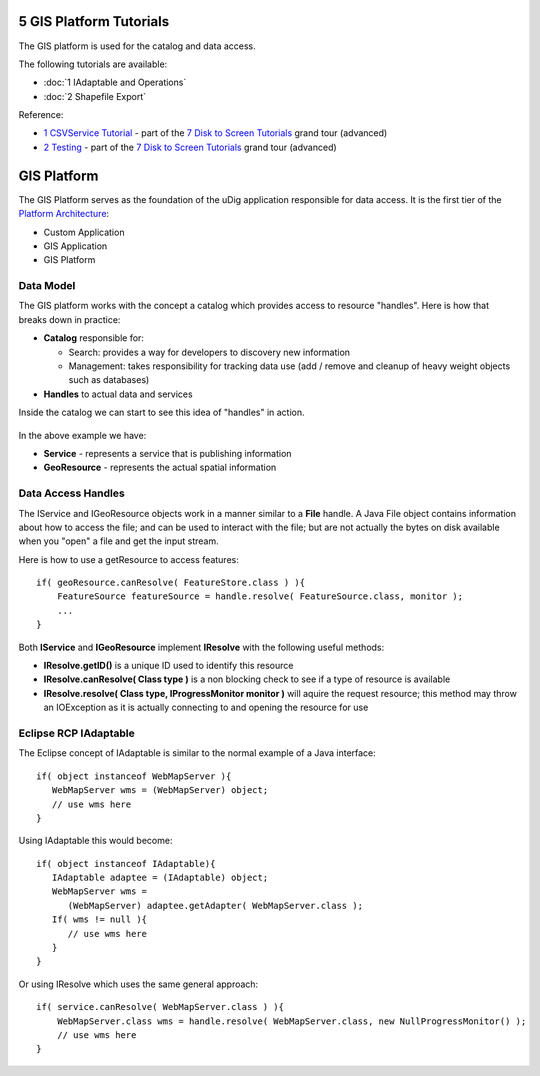5 GIS Platform Tutorials
========================

The GIS platform is used for the catalog and data access.

The following tutorials are available:

* :doc:`1 IAdaptable and Operations`

* :doc:`2 Shapefile Export`


Reference:

-  `1 CSVService Tutorial <1%20CSVService%20Tutorial.html>`_ - part of the `7 Disk to Screen
   Tutorials <7%20Disk%20to%20Screen%20Tutorials.html>`_ grand tour (advanced)
-  `2 Testing <2%20Testing.html>`_ - part of the `7 Disk to Screen
   Tutorials <7%20Disk%20to%20Screen%20Tutorials.html>`_ grand tour (advanced)

GIS Platform
============

The GIS Platform serves as the foundation of the uDig application responsible for data access. It is
the first tier of the `Platform Architecture <3%20Platform%20Architecture.html>`_:

-  Custom Application
-  GIS Application
-  GIS Platform

Data Model
----------

The GIS platform works with the concept a catalog which provides access to resource "handles". Here
is how that breaks down in practice:

-  **Catalog** responsible for:

   -  Search: provides a way for developers to discovery new information
   -  Management: takes responsibility for tracking data use (add / remove and cleanup of heavy
      weight objects such as databases)

-  **Handles** to actual data and services

Inside the catalog we can start to see this idea of "handles" in action.

.. figure:: /images/5_gis_platform_tutorials/CatalogDataModel.jpg
   :align: center
   :alt: 

In the above example we have:

-  **Service** - represents a service that is publishing information
-  **GeoResource** - represents the actual spatial information

Data Access Handles
-------------------

The IService and IGeoResource objects work in a manner similar to a **File** handle. A Java File
object contains information about how to access the file; and can be used to interact with the file;
but are not actually the bytes on disk available when you "open" a file and get the input stream.

Here is how to use a getResource to access features:

::

    if( geoResource.canResolve( FeatureStore.class ) ){
        FeatureSource featureSource = handle.resolve( FeatureSource.class, monitor );
        ...
    }

Both **IService** and **IGeoResource** implement **IResolve** with the following useful methods:

-  **IResolve.getID()** is a unique ID used to identify this resource
-  **IResolve.canResolve( Class type )** is a non blocking check to see if a type of resource is
   available
-  **IResolve.resolve( Class type, IProgressMonitor monitor )** will aquire the request resource;
   this method may throw an IOException as it is actually connecting to and opening the resource for
   use

Eclipse RCP IAdaptable
----------------------

The Eclipse concept of IAdaptable is similar to the normal example of a Java interface:

::

    if( object instanceof WebMapServer ){
       WebMapServer wms = (WebMapServer) object;
       // use wms here
    }

Using IAdaptable this would become:

::

    if( object instanceof IAdaptable){
       IAdaptable adaptee = (IAdaptable) object;
       WebMapServer wms =
          (WebMapServer) adaptee.getAdapter( WebMapServer.class );
       If( wms != null ){
          // use wms here
       }
    }

Or using IResolve which uses the same general approach:

::

    if( service.canResolve( WebMapServer.class ) ){
        WebMapServer.class wms = handle.resolve( WebMapServer.class, new NullProgressMonitor() );
        // use wms here
    }

